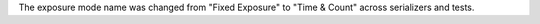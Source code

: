 The exposure mode name was changed from "Fixed Exposure" to "Time & Count" across serializers and tests.